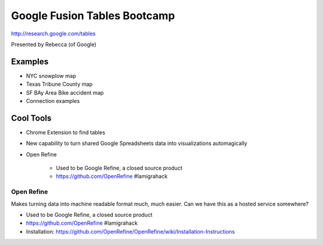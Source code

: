 =============================
Google Fusion Tables Bootcamp
=============================

http://research.google.com/tables

Presented by Rebecca (of Google)

Examples
=========

* NYC snowplow map
* Texas Tribune County map
* SF BAy Area Bike accident map
* Connection examples

Cool Tools
===========

* Chrome Extension to find tables
* New capability to turn shared Google Spreadsheets data into visualizations automagically
* Open Refine

    * Used to be Google Refine, a closed source product
    * https://github.com/OpenRefine #lamigrahack
    
Open Refine
-------------

Makes turning data into machine readable format much, much easier. Can we have this as a hosted service somewhere?

* Used to be Google Refine, a closed source product
* https://github.com/OpenRefine #lamigrahack
* Installation: https://github.com/OpenRefine/OpenRefine/wiki/Installation-Instructions

